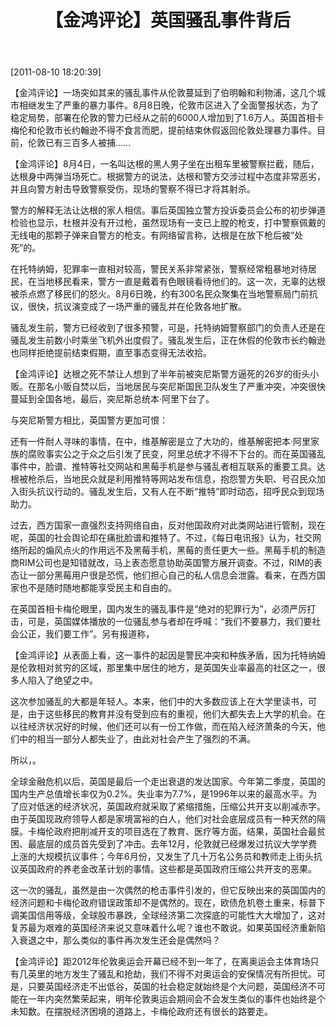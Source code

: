 # -*- org -*-

# Time-stamp: <2011-08-18 19:24:20 Thursday by ldw>

#+OPTIONS: ^:nil author:nil timestamp:nil creator:nil H:2

#+STARTUP: indent

#+title: 【金鸿评论】英国骚乱事件背后


[2011-08-10 18:20:39]

 【金鸿评论】一场突如其来的骚乱事件从伦敦蔓延到了伯明翰和利物浦，这几个城市相继发生了严重的暴力事件。8月8日晚，伦敦市区进入了全面警报状态，为了稳定局势，部署在伦敦的警力已经从之前的6000人增加到了1.6万人。英国首相卡梅伦和伦敦市长约翰逊不得不食言而肥，提前结束休假返回伦敦处理暴力事件。目前，伦敦已有三百多人被捕……

 

【金鸿评论】8月4日，一名叫达根的黑人男子坐在出租车里被警察拦截，随后，达根身中两弹当场死亡。根据警方的说法，达根和警方交涉过程中态度非常恶劣，并且向警方射击导致警察受伤，现场的警察不得已才将其射杀。

警方的解释无法让达根的家人相信。事后英国独立警方投诉委员会公布的初步弹道检验也显示，杜根并没有开过枪，虽然现场有一支已上膛的枪支，打中警察佩戴的无线电的那颗子弹来自警方的枪支。有网络留言称，达根是在放下枪后被“处死”的。

在托特纳姆，犯罪率一直相对较高，警民关系非常紧张，警察经常粗暴地对待居民，在当地移民看来，警方一直是戴着有色眼镜看待他们的。这一次，无辜的达根被杀点燃了移民们的怒火。8月6日晚，约有300名民众聚集在当地警察局门前抗议，很快，抗议演变成了一场严重的骚乱并在伦敦各地扩散。

骚乱发生前，警方已经收到了很多预警，可是，托特纳姆警察部门的负责人还是在骚乱发生前数小时乘坐飞机外出度假了。骚乱发生后，正在休假的伦敦市长约翰逊也同样拒绝提前结束假期，直至事态变得无法收拾。

 

【金鸿评论】达根之死不禁让人想到了半年前被突尼斯警方逼死的26岁的街头小贩。在那名小贩自焚以后，当地居民与突尼斯国民卫队发生了严重冲突，冲突很快蔓延到全国各地，最后，突尼斯总统本·阿里下台了。

与突尼斯警方相比，英国警方更加可恨：<<突尼斯小贩是在警方的粗暴执法之下愤而自杀的，而达根是无罪被杀的，而且，杀人的警察还编造案情企图蒙混过关。>>

还有一件耐人寻味的事情，在<<茉莉花革命>>中，维基解密是立了大功的，维基解密把本·阿里家族的腐败事实公之于众之后引发了民变，阿里总统才不得不下台的。而在英国骚乱事件中，脸谱、推特等社交网站和黑莓手机是参与骚乱者相互联系的重要工具。达根被枪杀后，当地民众就是利用推特等网站发布信息，抱怨警方失职、号召民众加入街头抗议行动的。骚乱发生后，又有人在不断“推特”即时动态，招呼民众到现场助力。

过去，西方国家一直强烈支持网络自由，反对他国政府对此类网站进行管制，现在呢，英国的社会舆论却在痛批脸谱和推特了。不过，《每日电讯报》认为，社交网络所起的煽风点火的作用远不及黑莓手机，黑莓的责任更大一些。黑莓手机的制造商RIM公司也是知错就改，马上表态愿意协助英国警方展开调查。不过，RIM的表态让一部分黑莓用户很是恐慌，他们担心自己的私人信息会泄露。看来，在西方国家也不是随时随地都能享受民主和自由的。

在英国首相卡梅伦眼里，国内发生的骚乱事件是“绝对的犯罪行为”，必须严厉打击，可是，英国媒体播放的一位骚乱参与者却在呼喊：“我们不要暴力，我们要社会公正，我们要工作”。另有报道称，<<最小的参与骚乱的人仅仅7岁——7岁的孩子懂什么？7岁的孩子都成了暴民，说明什么？>>

 

【金鸿评论】从表面上看，这一事件的起因是警民冲突和种族矛盾，因为托特纳姆是伦敦相对贫穷的区域，那里<<加勒比黑人>>集中居住的地方，是英国失业率最高的社区之一，很多人陷入了绝望之中。

这次参加骚乱的大都是年轻人。本来，他们中的大多数应该上在大学里读书，可是，由于这些移民的教育并没有受到应有的重视，他们大都失去上大学的机会。在以往经济状况好的时候，他们还可以有一份工作做，而在陷入经济萧条的今天，他们中的相当一部分人都失业了，由此对社会产生了强烈的不满。

所以，<<教育上的不平等和经济上的不景气，才是导致这次骚乱的根本原因>>。

全球金融危机以后，英国是最后一个走出衰退的发达国家。今年第二季度，英国的国内生产总值增长率仅为0.2%。失业率为7.7%，是1996年以来的最高水平。为了应对低迷的经济状况，英国政府就采取了紧缩措施，压缩公共开支以削减赤字。由于英国现政府领导人都是家境富裕的白人，他们对社会底层成员有一种天然的隔膜。卡梅伦政府把削减开支的项目选在了教育、医疗等方面。结果，英国社会最贫困、最底层的成员首先受到了冲击。去年12月，伦敦就已经爆发过抗议大学学费上涨的大规模抗议事件；今年6月份，又发生了几十万名公务员和教师走上街头抗议英国政府的养老金改革计划的事情。这些都是英国政府压缩公共开支的恶果。

这一次的骚乱，虽然是由一次偶然的枪击事件引发的，但它反映出来的英国国内的经济问题和卡梅伦政府错误政策却不是偶然的。现在，欧债危机卷土重来，标普下调美国信用等级，全球股市暴跌，全球经济第二次探底的可能性大大增加了，这对复苏最为艰难的英国经济来说又意味着什么呢？谁也不敢说。如果英国经济重新陷入衰退之中，那么类似的事件再次发生还会是偶然吗？

 

【金鸿评论】距2012年伦敦奥运会开幕已经不到一年了，在离奥运会主体育场只有几英里的地方发生了骚乱和抢劫，我们不得不对奥运会的安保情况有所担忧。可是，只要英国经济走不出低谷，英国的社会稳定就始终是个大问题，英国经济不可能在一年内突然繁荣起来，明年伦敦奥运会期间会不会发生类似的事件也始终是个未知数。在摆脱经济困境的道路上，卡梅伦政府还有很长的路要走。

